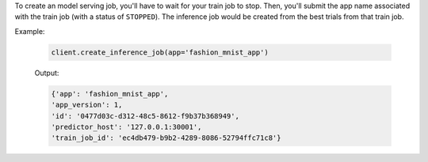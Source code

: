 To create an model serving job, you'll have to wait for your train job to stop. 
Then, you'll submit the app name associated with the train job (with a status of ``STOPPED``).
The inference job would be created from the best trials from that train job.

Example:

    .. code-block:: python

        client.create_inference_job(app='fashion_mnist_app')

    Output:

    .. code-block:: python

        {'app': 'fashion_mnist_app',
        'app_version': 1,
        'id': '0477d03c-d312-48c5-8612-f9b37b368949',
        'predictor_host': '127.0.0.1:30001',
        'train_job_id': 'ec4db479-b9b2-4289-8086-52794ffc71c8'}

.. seealso:: :meth:`singaauto.client.Client.create_inference_job`
